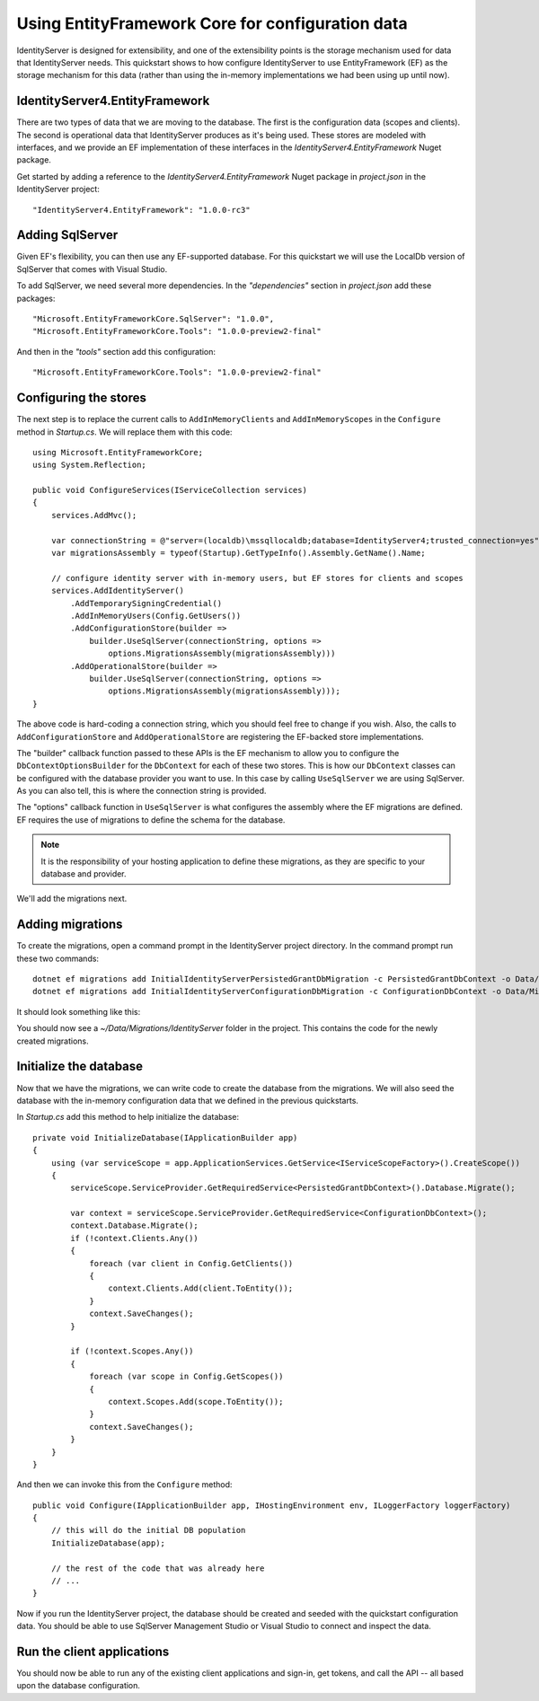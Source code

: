 .. _refEntityFrameworkQuickstart:
Using EntityFramework Core for configuration data
=================================================

IdentityServer is designed for extensibility, and one of the extensibility points is the storage mechanism used for data that IdentityServer needs.
This quickstart shows to how configure IdentityServer to use EntityFramework (EF) as the storage mechanism for this data (rather than using the in-memory implementations we had been using up until now).

IdentityServer4.EntityFramework
^^^^^^^^^^^^^^^^^^^^^^^^^^^^^^^

There are two types of data that we are moving to the database. 
The first is the configuration data (scopes and clients).
The second is operational data that IdentityServer produces as it's being used.
These stores are modeled with interfaces, and we provide an EF implementation of these interfaces in the `IdentityServer4.EntityFramework` Nuget package.

Get started by adding a reference to the `IdentityServer4.EntityFramework` Nuget package in `project.json` in the IdentityServer project:: 

    "IdentityServer4.EntityFramework": "1.0.0-rc3"

Adding SqlServer
^^^^^^^^^^^^^^^^

Given EF's flexibility, you can then use any EF-supported database.
For this quickstart we will use the LocalDb version of SqlServer that comes with Visual Studio.

To add SqlServer, we need several more dependencies. 
In the `"dependencies"` section in `project.json` add these packages::

  "Microsoft.EntityFrameworkCore.SqlServer": "1.0.0",
  "Microsoft.EntityFrameworkCore.Tools": "1.0.0-preview2-final"

And then in the `"tools"` section add this configuration::

    "Microsoft.EntityFrameworkCore.Tools": "1.0.0-preview2-final"

Configuring the stores
^^^^^^^^^^^^^^^^^^^^^^

The next step is to replace the current calls to ``AddInMemoryClients`` and ``AddInMemoryScopes`` in the ``Configure`` method in `Startup.cs`.
We will replace them with this code::

  using Microsoft.EntityFrameworkCore;
  using System.Reflection;

  public void ConfigureServices(IServiceCollection services)
  {
      services.AddMvc();

      var connectionString = @"server=(localdb)\mssqllocaldb;database=IdentityServer4;trusted_connection=yes";
      var migrationsAssembly = typeof(Startup).GetTypeInfo().Assembly.GetName().Name;
            
      // configure identity server with in-memory users, but EF stores for clients and scopes
      services.AddIdentityServer()
          .AddTemporarySigningCredential()
          .AddInMemoryUsers(Config.GetUsers())
          .AddConfigurationStore(builder =>
              builder.UseSqlServer(connectionString, options =>
                  options.MigrationsAssembly(migrationsAssembly)))
          .AddOperationalStore(builder =>
              builder.UseSqlServer(connectionString, options =>
                  options.MigrationsAssembly(migrationsAssembly)));
  }

The above code is hard-coding a connection string, which you should feel free to change if you wish.
Also, the calls to ``AddConfigurationStore`` and ``AddOperationalStore`` are registering the EF-backed store implementations.

The "builder" callback function passed to these APIs is the EF mechanism to allow you to configure the ``DbContextOptionsBuilder`` for the ``DbContext`` for each of these two stores.
This is how our ``DbContext`` classes can be configured with the database provider you want to use.
In this case by calling ``UseSqlServer`` we are using SqlServer.
As you can also tell, this is where the connection string is provided.

The "options" callback function in ``UseSqlServer`` is what configures the assembly where the EF migrations are defined.
EF requires the use of migrations to define the schema for the database. 

.. Note:: It is the responsibility of your hosting application to define these migrations, as they are specific to your database and provider.

We'll add the migrations next.

Adding migrations
^^^^^^^^^^^^^^^^^

To create the migrations, open a command prompt in the IdentityServer project directory.
In the command prompt run these two commands::

    dotnet ef migrations add InitialIdentityServerPersistedGrantDbMigration -c PersistedGrantDbContext -o Data/Migrations/IdentityServer/PersistedGrantDb
    dotnet ef migrations add InitialIdentityServerConfigurationDbMigration -c ConfigurationDbContext -o Data/Migrations/IdentityServer/ConfigurationDb


It should look something like this:

.. image:: images/8_add_migrations.png

You should now see a `~/Data/Migrations/IdentityServer` folder in the project. 
This contains the code for the newly created migrations.

Initialize the database
^^^^^^^^^^^^^^^^^^^^^^^

Now that we have the migrations, we can write code to create the database from the migrations.
We will also seed the database with the in-memory configuration data that we defined in the previous quickstarts.

In `Startup.cs` add this method to help initialize the database::

    private void InitializeDatabase(IApplicationBuilder app)
    {
        using (var serviceScope = app.ApplicationServices.GetService<IServiceScopeFactory>().CreateScope())
        {
            serviceScope.ServiceProvider.GetRequiredService<PersistedGrantDbContext>().Database.Migrate();

            var context = serviceScope.ServiceProvider.GetRequiredService<ConfigurationDbContext>();
            context.Database.Migrate();
            if (!context.Clients.Any())
            {
                foreach (var client in Config.GetClients())
                {
                    context.Clients.Add(client.ToEntity());
                }
                context.SaveChanges();
            }

            if (!context.Scopes.Any())
            {
                foreach (var scope in Config.GetScopes())
                {
                    context.Scopes.Add(scope.ToEntity());
                }
                context.SaveChanges();
            }
        }
    }

And then we can invoke this from the ``Configure`` method::

    public void Configure(IApplicationBuilder app, IHostingEnvironment env, ILoggerFactory loggerFactory)
    {
        // this will do the initial DB population
        InitializeDatabase(app);

        // the rest of the code that was already here
        // ...
    }

Now if you run the IdentityServer project, the database should be created and seeded with the quickstart configuration data.
You should be able to use SqlServer Management Studio or Visual Studio to connect and inspect the data.

.. image:: images/8_database.png


Run the client applications
^^^^^^^^^^^^^^^^^^^^^^^^^^^

You should now be able to run any of the existing client applications and sign-in, get tokens, and call the API -- all based upon the database configuration.
